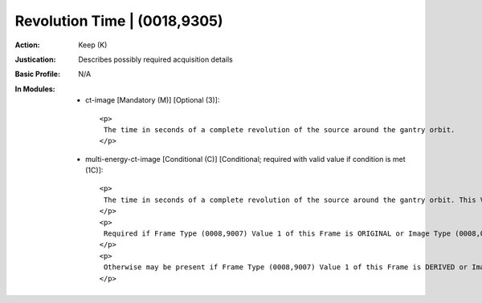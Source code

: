 -----------------------------
Revolution Time | (0018,9305)
-----------------------------
:Action: Keep (K)
:Justication: Describes possibly required acquisition details
:Basic Profile: N/A
:In Modules:
   - ct-image [Mandatory (M)] [Optional (3)]::

       <p>
        The time in seconds of a complete revolution of the source around the gantry orbit.
       </p>

   - multi-energy-ct-image [Conditional (C)] [Conditional; required with valid value if condition is met (1C)]::

       <p>
        The time in seconds of a complete revolution of the source around the gantry orbit. This Value is independent of the Reconstruction Angle (0018,9319) of the Frame.
       </p>
       <p>
        Required if Frame Type (0008,9007) Value 1 of this Frame is ORIGINAL or Image Type (0008,0008) Value 1 is ORIGINAL, and Acquisition Type (0018,9302) is other than CONSTANT_ANGLE.
       </p>
       <p>
        Otherwise may be present if Frame Type (0008,9007) Value 1 of this Frame is DERIVED or Image Type (0008,0008) Value 1 is DERIVED, and Acquisition Type (0018,9302) is other than CONSTANT_ANGLE.
       </p>
